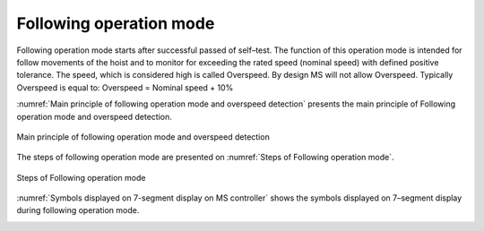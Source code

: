 =========================
Following operation mode
=========================

Following operation mode starts after successful passed of self–test. 
The function of this operation mode is intended for follow movements of the hoist and to monitor 
for exceeding the rated speed (nominal speed) with defined positive tolerance. 
The speed, which is considered high is called Overspeed. By design MS will not allow Overspeed. 
Typically Overspeed is equal to:
Overspeed = Nominal speed + 10%

:numref:`Main principle of following operation mode and overspeed detection` presents the main principle of Following operation mode and overspeed detection. 

.. _Main principle of following operation mode and overspeed detection :
.. figure:: img/following-01.png
	:align: center

	Main principle of following operation mode and overspeed detection 


The steps of following operation mode are presented on :numref:`Steps of Following operation mode`.

.. _Steps of Following operation mode:
.. figure:: img/following-02.png
	:align: center

	Steps of Following operation mode 

:numref:`Symbols displayed on 7-segment display on MS controller` shows the symbols displayed on 7–segment display during following operation mode.

.. _Symbols displayed on 7-segment display on MS controller:
.. csv-table:: Symbols displayed on 7-segment display on MS controller when on rest
   :file: tables/following-mode-digits-rest.csv
   :header-rows: 1
   :width: 100%

.. _Symbols displayed on 7-segment display on MS controller during movement:
.. csv-table:: Symbols displayed on 7-segment display on MS controller during movement
   :file: tables/following-mode-digits-movement.csv
   :header-rows: 1
   :widths: 20, 20, 60
   :width: 100%


.. ------------- Substitution definitions for 7-segments digits -------------------
.. |image001| image:: ../img/digits/image001.png 
.. |image003| image:: ../img/digits/image003.png 
.. |image007| image:: ../img/digits/image007.png 
.. |image009| image:: ../img/digits/image009.png 
.. |image011| image:: ../img/digits/image011.png 
.. |image013| image:: ../img/digits/image013.png 
.. |image015| image:: ../img/digits/image015.png 
.. |image017| image:: ../img/digits/image017.png 
.. |image019| image:: ../img/digits/image019.png 
.. |image021| image:: ../img/digits/image021.png 
.. |image023| image:: ../img/digits/image023.png 
.. |image025| image:: ../img/digits/image025.png 
.. |image027| image:: ../img/digits/image027.png 
.. |image029| image:: ../img/digits/image029.png
.. |image031| image:: ../img/digits/image031.png 
.. |image033| image:: ../img/digits/image033.png 
.. |image035| image:: ../img/digits/image035.png
.. |image036| image:: ../img/digits/image036.png
.. |image039| image:: ../img/digits/image039.png
.. |image041| image:: ../img/digits/image041.png
.. |image042| image:: ../img/digits/image042.png
.. |image043| image:: ../img/digits/image043.png
.. |image044| image:: ../img/digits/image044.png
.. |image045| image:: ../img/digits/image045.png
.. |image046| image:: ../img/digits/image046.png
.. |image047| image:: ../img/digits/image047.png
.. |image048| image:: ../img/digits/image048.png
.. |image049| image:: ../img/digits/image049.png
.. |image050| image:: ../img/digits/image050.png
.. |image051| image:: ../img/digits/image051.png
.. |image052| image:: ../img/digits/image052.png
.. |image053| image:: ../img/digits/image053.png
.. |image054| image:: ../img/digits/image054.png
.. |image055| image:: ../img/digits/image055.png
.. |image056| image:: ../img/digits/image056.png
.. |image057| image:: ../img/digits/image057.png
.. --------------------------------
